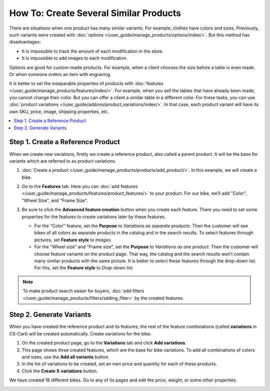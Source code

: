 ***************************************
How To: Create Several Similar Products
***************************************

There are situations when one product has many similar variants. For example, clothes have  colors and sizes. Previously, such variants were created with :doc:`options </user_guide/manage_products/options/index/>`. But this method has disadvantages: 

* It is impossible to track the amount of each modification in the store.
 
* It is impossible to add images to each modification.

Options are good for custom-made products. For example, when a client chooses the size before a table is even made. Or when someone orders an item with engraving.

It is better to set the inseparable properties of products with :doc:`features </user_guide/manage_products/features/index/>`. For example, when you sell the tables that have already been made, you cannot change their color. But you can offer a client a similar table in a different color. For these tasks, you can use :doc:`product variations </user_guide/addons/product_variations/index/>`. In that case, each product variant will have its own SKU, price, image, shipping properties, etc.

.. contents::
    :backlinks: none
    :local:

==================================
Step 1. Create a Reference Product 
==================================

When we create new variations, firstly we create a reference product, also called a parent product. It will be the base for variants which are referred to as product variations.

#. :doc:`Create a product </user_guide/manage_products/products/add_product/>`. In this example, we will create a bike.

#. Go to the **Features** tab. Here you can :doc:`add features </user_guide/manage_products/features/product_features/>` to your product. For our bike, we’ll add "Color", "Wheel Size", and "Frame Size".

#. Be sure to click the **Advanced feature creation** button when you create each feature. There you need to set some properties for the features to create variations later by these features.

   * For the "Color" feature, set the **Purpose** to *Variations as separate products*. Then the customer will see bikes of all colors as separate products in the catalog and in the search results. To select features through pictures, set **Feature style** to *Images*.

   * For the "Wheel size" and "Frame size", set the **Purpose** to *Variations as one product*. Then the customer will choose feature variants on the product page. That way, the catalog and the search results won’t contain many similar products with the same picture. It is better to select these features through the drop-down list. For this, set the **Feature style** to *Drop-down list*. 

   .. image:: /user_guide/manage_products/products/img/features.png
       :align: center
       :alt: Features on the storefront.    

.. note::

    To make product search easier for buyers, :doc:`add filters </user_guide/manage_products/filters/adding_filter>` by the created features.

=========================
Step 2. Generate Variants
=========================

When you have created the reference product and its features, the rest of the feature combinations (called **variations** in CS-Cart) will be created automatically. Create variations for the bike:
  
#. On the created product page, go to the **Variations** tab and click **Add variations**.

#. This page shows three created features, which are the base for bike variations. To add all combinations of colors and sizes, use the **Add all variants** button.

#. In the list of variations to be created, set an own price and quantity for each of these products.

#. Click the **Create X variations** button.

We have created 18 different bikes. Go to any of its pages and edit the price, weight, or some other properties.

.. image:: /user_guide/manage_products/products/img/many_variations.png
       :align: center
       :alt: Created variations.   